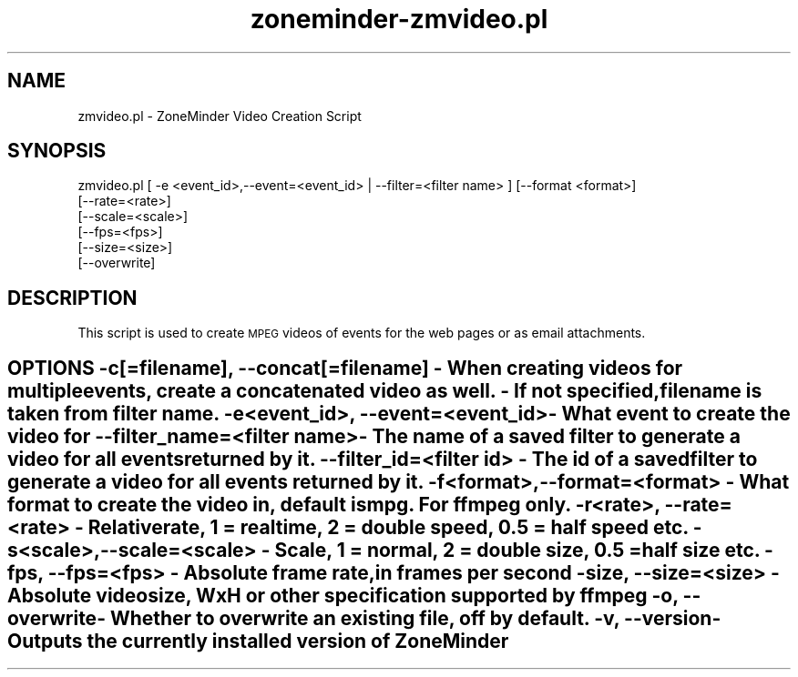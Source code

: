 .\" Automatically generated by Pod::Man 2.27 (Pod::Simple 3.28)
.\"
.\" Standard preamble:
.\" ========================================================================
.de Sp \" Vertical space (when we can't use .PP)
.if t .sp .5v
.if n .sp
..
.de Vb \" Begin verbatim text
.ft CW
.nf
.ne \\$1
..
.de Ve \" End verbatim text
.ft R
.fi
..
.\" Set up some character translations and predefined strings.  \*(-- will
.\" give an unbreakable dash, \*(PI will give pi, \*(L" will give a left
.\" double quote, and \*(R" will give a right double quote.  \*(C+ will
.\" give a nicer C++.  Capital omega is used to do unbreakable dashes and
.\" therefore won't be available.  \*(C` and \*(C' expand to `' in nroff,
.\" nothing in troff, for use with C<>.
.tr \(*W-
.ds C+ C\v'-.1v'\h'-1p'\s-2+\h'-1p'+\s0\v'.1v'\h'-1p'
.ie n \{\
.    ds -- \(*W-
.    ds PI pi
.    if (\n(.H=4u)&(1m=24u) .ds -- \(*W\h'-12u'\(*W\h'-12u'-\" diablo 10 pitch
.    if (\n(.H=4u)&(1m=20u) .ds -- \(*W\h'-12u'\(*W\h'-8u'-\"  diablo 12 pitch
.    ds L" ""
.    ds R" ""
.    ds C` ""
.    ds C' ""
'br\}
.el\{\
.    ds -- \|\(em\|
.    ds PI \(*p
.    ds L" ``
.    ds R" ''
.    ds C`
.    ds C'
'br\}
.\"
.\" Escape single quotes in literal strings from groff's Unicode transform.
.ie \n(.g .ds Aq \(aq
.el       .ds Aq '
.\"
.\" If the F register is turned on, we'll generate index entries on stderr for
.\" titles (.TH), headers (.SH), subsections (.SS), items (.Ip), and index
.\" entries marked with X<> in POD.  Of course, you'll have to process the
.\" output yourself in some meaningful fashion.
.\"
.\" Avoid warning from groff about undefined register 'F'.
.de IX
..
.nr rF 0
.if \n(.g .if rF .nr rF 1
.if (\n(rF:(\n(.g==0)) \{
.    if \nF \{
.        de IX
.        tm Index:\\$1\t\\n%\t"\\$2"
..
.        if !\nF==2 \{
.            nr % 0
.            nr F 2
.        \}
.    \}
.\}
.rr rF
.\"
.\" Accent mark definitions (@(#)ms.acc 1.5 88/02/08 SMI; from UCB 4.2).
.\" Fear.  Run.  Save yourself.  No user-serviceable parts.
.    \" fudge factors for nroff and troff
.if n \{\
.    ds #H 0
.    ds #V .8m
.    ds #F .3m
.    ds #[ \f1
.    ds #] \fP
.\}
.if t \{\
.    ds #H ((1u-(\\\\n(.fu%2u))*.13m)
.    ds #V .6m
.    ds #F 0
.    ds #[ \&
.    ds #] \&
.\}
.    \" simple accents for nroff and troff
.if n \{\
.    ds ' \&
.    ds ` \&
.    ds ^ \&
.    ds , \&
.    ds ~ ~
.    ds /
.\}
.if t \{\
.    ds ' \\k:\h'-(\\n(.wu*8/10-\*(#H)'\'\h"|\\n:u"
.    ds ` \\k:\h'-(\\n(.wu*8/10-\*(#H)'\`\h'|\\n:u'
.    ds ^ \\k:\h'-(\\n(.wu*10/11-\*(#H)'^\h'|\\n:u'
.    ds , \\k:\h'-(\\n(.wu*8/10)',\h'|\\n:u'
.    ds ~ \\k:\h'-(\\n(.wu-\*(#H-.1m)'~\h'|\\n:u'
.    ds / \\k:\h'-(\\n(.wu*8/10-\*(#H)'\z\(sl\h'|\\n:u'
.\}
.    \" troff and (daisy-wheel) nroff accents
.ds : \\k:\h'-(\\n(.wu*8/10-\*(#H+.1m+\*(#F)'\v'-\*(#V'\z.\h'.2m+\*(#F'.\h'|\\n:u'\v'\*(#V'
.ds 8 \h'\*(#H'\(*b\h'-\*(#H'
.ds o \\k:\h'-(\\n(.wu+\w'\(de'u-\*(#H)/2u'\v'-.3n'\*(#[\z\(de\v'.3n'\h'|\\n:u'\*(#]
.ds d- \h'\*(#H'\(pd\h'-\w'~'u'\v'-.25m'\f2\(hy\fP\v'.25m'\h'-\*(#H'
.ds D- D\\k:\h'-\w'D'u'\v'-.11m'\z\(hy\v'.11m'\h'|\\n:u'
.ds th \*(#[\v'.3m'\s+1I\s-1\v'-.3m'\h'-(\w'I'u*2/3)'\s-1o\s+1\*(#]
.ds Th \*(#[\s+2I\s-2\h'-\w'I'u*3/5'\v'-.3m'o\v'.3m'\*(#]
.ds ae a\h'-(\w'a'u*4/10)'e
.ds Ae A\h'-(\w'A'u*4/10)'E
.    \" corrections for vroff
.if v .ds ~ \\k:\h'-(\\n(.wu*9/10-\*(#H)'\s-2\u~\d\s+2\h'|\\n:u'
.if v .ds ^ \\k:\h'-(\\n(.wu*10/11-\*(#H)'\v'-.4m'^\v'.4m'\h'|\\n:u'
.    \" for low resolution devices (crt and lpr)
.if \n(.H>23 .if \n(.V>19 \
\{\
.    ds : e
.    ds 8 ss
.    ds o a
.    ds d- d\h'-1'\(ga
.    ds D- D\h'-1'\(hy
.    ds th \o'bp'
.    ds Th \o'LP'
.    ds ae ae
.    ds Ae AE
.\}
.rm #[ #] #H #V #F C
.\" ========================================================================
.\"
.IX Title "zoneminder-zmvideo.pl 8"
.TH zoneminder-zmvideo.pl 8 "2018-04-12" "" "zoneminder"
.\" For nroff, turn off justification.  Always turn off hyphenation; it makes
.\" way too many mistakes in technical documents.
.if n .ad l
.nh
.SH "NAME"
zmvideo.pl \- ZoneMinder Video Creation Script
.SH "SYNOPSIS"
.IX Header "SYNOPSIS"
.Vb 6
\& zmvideo.pl [ \-e <event_id>,\-\-event=<event_id> | \-\-filter=<filter name> ] [\-\-format <format>]
\&                                             [\-\-rate=<rate>]
\&                                             [\-\-scale=<scale>]
\&                                             [\-\-fps=<fps>]
\&                                             [\-\-size=<size>]
\&                                             [\-\-overwrite]
.Ve
.SH "DESCRIPTION"
.IX Header "DESCRIPTION"
This script is used to create \s-1MPEG\s0 videos of events for the web pages
or as email attachments.
.SH "OPTIONS \-c[=filename], \-\-concat[=filename] \- When creating videos for multiple events, create a concatenated video as well. \- If not specified, filename is taken from filter name. \-e<event_id>, \-\-event=<event_id>   \- What event to create the video for \-\-filter_name=<filter name>        \- The name of a saved filter to generate a video for all events returned by it. \-\-filter_id=<filter id>            \- The id of a saved filter to generate a video for all events returned by it. \-f<format>, \-\-format=<format>      \- What format to create the video in, default is mpg. For ffmpeg only. \-r<rate>, \-\-rate=<rate>            \- Relative rate, 1 = realtime, 2 = double speed, 0.5 = half speed etc. \-s<scale>, \-\-scale=<scale>         \- Scale, 1 = normal, 2 = double size, 0.5 = half size etc. \-\fIfps\fP, \-\-fps=<fps>               \- Absolute frame rate, in frames per second \-size, \-\-size=<size>            \- Absolute video size, WxH or other specification supported by ffmpeg \-o, \-\-overwrite                    \- Whether to overwrite an existing file, off by default. \-v, \-\-version                      \- Outputs the currently installed version of ZoneMinder"
.IX Header "OPTIONS -c[=filename], --concat[=filename] - When creating videos for multiple events, create a concatenated video as well. - If not specified, filename is taken from filter name. -e<event_id>, --event=<event_id> - What event to create the video for --filter_name=<filter name> - The name of a saved filter to generate a video for all events returned by it. --filter_id=<filter id> - The id of a saved filter to generate a video for all events returned by it. -f<format>, --format=<format> - What format to create the video in, default is mpg. For ffmpeg only. -r<rate>, --rate=<rate> - Relative rate, 1 = realtime, 2 = double speed, 0.5 = half speed etc. -s<scale>, --scale=<scale> - Scale, 1 = normal, 2 = double size, 0.5 = half size etc. -fps, --fps=<fps> - Absolute frame rate, in frames per second -size, --size=<size> - Absolute video size, WxH or other specification supported by ffmpeg -o, --overwrite - Whether to overwrite an existing file, off by default. -v, --version - Outputs the currently installed version of ZoneMinder"
